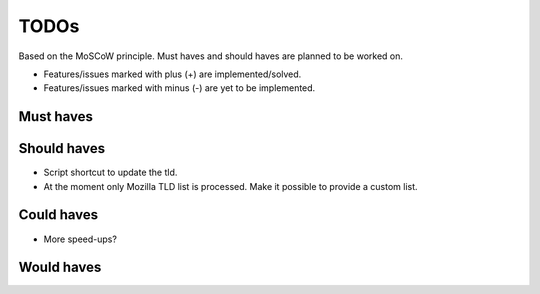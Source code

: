 ===============================================
TODOs
===============================================
Based on the MoSCoW principle. Must haves and should haves are planned to
be worked on.

* Features/issues marked with plus (+) are implemented/solved.
* Features/issues marked with minus (-) are yet to be implemented.

Must haves
===============================================

Should haves
===============================================
- Script shortcut to update the tld.
- At the moment only Mozilla TLD list is processed. Make it possible
  to provide a custom list.

Could haves
===============================================
- More speed-ups?

Would haves
===============================================
